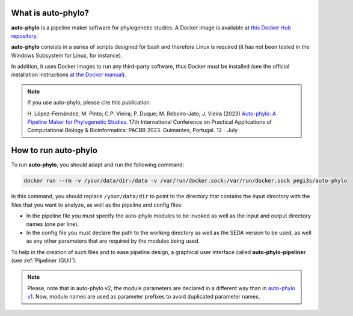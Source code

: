 What is auto-phylo?
*******************

**auto-phylo** is a pipeline maker software for phylogenetic studies. A Docker image is available at `this Docker Hub repository <https://hub.docker.com/r/pegi3s/auto-phylo>`_.

**auto-phylo** consists in a series of scripts designed for bash and therefore Linux is required (it has not been tested in the Windows Subsystem for Linux, for instance). 

In addition, it uses Docker images to run any third-party software, thus Docker must be installed (see the official installation instructions `at the Docker manual <https://docs.docker.com/engine/install/>`_).

.. Note::

   If you use auto-phylo, please cite this publication:
   
   H. López-Fernández; M. Pinto; C.P. Vieira; P. Duque; M. Reboiro-Jato; J. Vieira (2023) `Auto-phylo: A Pipeline Maker 
   for Phylogenetic Studies <https://doi.org/10.1007/978-3-031-38079-2_3>`_. 17th International Conference on Practical Applications of Computational Biology & Bioinformatics: 
   PACBB 2023. Guimarães, Portugal. 12 - July

.. _how-to-run:

How to run auto-phylo
*********************

To run **auto-phylo**, you should adapt and run the following command: 

.. code-block:: shell-session

   docker run --rm -v /your/data/dir:/data -v /var/run/docker.sock:/var/run/docker.sock pegi3s/auto-phylo

In this command, you should replace ``/your/data/dir`` to point to the directory that contains the input directory with the files that you want to analyze, as well as the pipeline and config files:

- In the pipeline file you must specify the auto-phylo modules to be invoked as well as the input and output directory names (one per line). 
- In the config file you must declare the path to the working directory as well as the SEDA version to be used, as well as any other parameters that are required by the modules being used.

To help in the creation of such files and to ease pipeline design, a graphical user interface called **auto-phylo-pipeliner** (see :ref:`Pipeliner (GUI)`).

.. Note::
   
   Please, note that in auto-phylo v2, the module parameters are declared in a different way than in `auto-phylo v1 <http://evolution6.i3s.up.pt/static/auto-phylo/v1/docs/>`_. Now, module names are used as parameter prefixes to avoid duplicated parameter names.